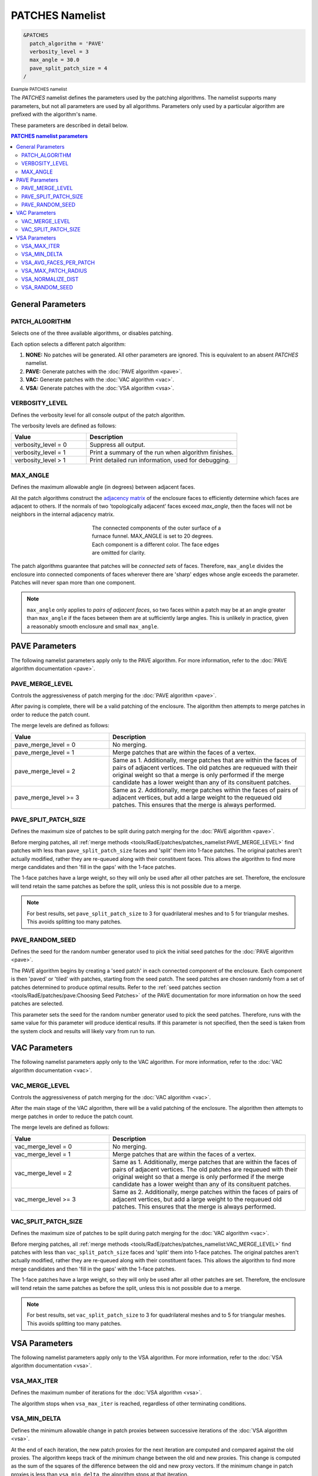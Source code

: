 .. sectionauthor:: David Neill-Asanza <dhna@lanl.gov>

PATCHES Namelist
================

.. code-block:: console

  &PATCHES
    patch_algorithm = 'PAVE'
    verbosity_level = 3
    max_angle = 30.0
    pave_split_patch_size = 4
  /

:superscript:`Example PATCHES namelist`

The `PATCHES` namelist defines the parameters used by the patching algorithms. The namelist supports
many parameters, but not all parameters are used by all algorithms. Parameters only used by a
particular algorithm are prefixed with the algorithm's name.

These parameters are described in detail below.

.. contents:: PATCHES namelist parameters
   :local:
   :backlinks: none


General Parameters
------------------

PATCH_ALGORITHM
+++++++++++++++
Selects one of the three available algorithms, or disables patching.

.. namelist_parameter::
   :type: STRING
   :domain: Must be one of ``'NONE'``, ``'PAVE'``, ``'VAC'``, or ``'VSA'``
   :default: patch_algorithm = ``'PAVE'``

Each option selects a different patch algorithm:

#. **NONE:** No patches will be generated. All other parameters are ignored. This is equivalent to
   an absent `PATCHES` namelist.
#. **PAVE:** Generate patches with the :doc:`PAVE algorithm <pave>`.
#. **VAC:** Generate patches with the :doc:`VAC algorithm <vac>`.
#. **VSA:** Generate patches with the :doc:`VSA algorithm <vsa>`.


VERBOSITY_LEVEL
+++++++++++++++
Defines the verbosity level for all console output of the patch algorithm.

.. namelist_parameter::
   :type: INTEGER
   :domain: verbosity_level >= 0
   :default: verbosity_level = 1

The verbosity levels are defined as follows:

.. list-table::
   :widths: 15 30
   :header-rows: 1

   * - Value
     - Description
   * - verbosity_level = 0
     - Suppress all output.
   * - verbosity_level = 1
     - Print a summary of the run when algorithm finishes.
   * - verbosity_level > 1
     - Print detailed run information, used for debugging.


MAX_ANGLE
+++++++++
Defines the maximum allowable angle (in degrees) between adjacent faces.

.. namelist_parameter::
   :type: REAL
   :domain: 0.0 <= max_angle <= 180.0
   :default: max_angle = 20.0

All the patch algorithms construct the `adjacency matrix
<http://mathworld.wolfram.com/AdjacencyMatrix.html>`_ of the enclosure faces to efficiently
determine which faces are adjacent to others. If the normals of two 'topologically adjacent' faces
exceed *max_angle*, then the faces will not be neighbors in the internal adjacency matrix.

.. figure:: images/connected_components.png
   :figwidth: 45%
   :align: center

   The connected components of the outer surface of a furnace funnel. MAX_ANGLE is set to 20
   degrees. Each component is a different color. The face edges are omitted for clarity.

The patch algorithms guarantee that patches will be *connected sets* of faces. Therefore,
``max_angle`` divides the enclosure into connected components of faces wherever there are 'sharp'
edges whose angle exceeds the parameter. Patches will never span more than one component.

.. note::
  ``max_angle`` only applies to *pairs of adjacent faces*, so two faces within a patch may be at an
  angle greater than ``max_angle`` if the faces between them are at sufficiently large angles. This
  is unlikely in practice, given a reasonably smooth enclosure and small ``max_angle``.

.. seealso::
   The effects of ``max_angle`` vary by algorithm. Refer to the documentation of the :doc:`PAVE
   <pave>`, :doc:`VAC <vac>`, and :doc:`VSA <vsa>` algorithms for more details.



PAVE Parameters
---------------
The following namelist parameters apply only to the PAVE algorithm. For more
information, refer to the :doc:`PAVE algorithm documentation <pave>`.


PAVE_MERGE_LEVEL
++++++++++++++++
Controls the aggressiveness of patch merging for the :doc:`PAVE algorithm <pave>`.

.. namelist_parameter::
   :type: INTEGER
   :domain: pave_merge_level >= 0
   :default: pave_merge_level = 3

After paving is complete, there will be a valid patching of the enclosure. The algorithm then
attempts to merge patches in order to reduce the patch count.

The merge levels are defined as follows:

.. list-table::
   :widths: 15 30
   :header-rows: 1

   * - Value
     - Description
   * - pave_merge_level = 0
     - No merging.
   * - pave_merge_level = 1
     - Merge patches that are within the faces of a vertex.
   * - pave_merge_level = 2
     - Same as 1. Additionally, merge patches that are within the faces of pairs
       of adjacent vertices. The old patches are requeued with their original
       weight so that a merge is only performed if the merge candidate has a
       lower weight than any of its consituent patches.
   * - pave_merge_level >= 3
     - Same as 2. Additionally, merge patches within the faces of pairs of
       adjacent vertices, but add a large weight to the requeued old patches.
       This ensures that the merge is always performed.


PAVE_SPLIT_PATCH_SIZE
+++++++++++++++++++++
Defines the maximum size of patches to be split during patch merging for the :doc:`PAVE algorithm <pave>`.

.. namelist_parameter::
   :type: INTEGER
   :domain: pave_split_patch_size > 1
   :default: pave_split_patch_size = 3

Before merging patches, all :ref:`merge methods
<tools/RadE/patches/patches_namelist:PAVE_MERGE_LEVEL>` find patches with less than
``pave_split_patch_size`` faces and 'split' them into 1-face patches. The original patches aren't
actually modified, rather they are re-queued along with their constituent faces. This allows the
algorithm to find more merge candidates and then 'fill in the gaps' with the 1-face patches.

The 1-face patches have a large weight, so they will only be used after all other patches are set.
Therefore, the enclosure will tend retain the same patches as before the split, unless this is not
possible due to a merge.

.. note::
   For best results, set ``pave_split_patch_size`` to 3 for quadrilateral meshes
   and to 5 for triangular meshes. This avoids splitting too many patches.


PAVE_RANDOM_SEED
++++++++++++++++
Defines the seed for the random number generator used to pick the initial seed patches for the
:doc:`PAVE algorithm <pave>`.

.. namelist_parameter::
   :type: INTEGER
   :domain: pave_random_seed > 0
   :default: ``NONE``, the seed is taken from the system clock.

The PAVE algorithm begins by creating a 'seed patch' in each connected component of the enclosure.
Each component is then 'paved' or 'tiled' with patches, starting from the seed patch. The seed
patches are chosen randomly from a set of patches determined to produce optimal results. Refer to
the :ref:`seed patches section <tools/RadE/patches/pave:Choosing Seed Patches>` of the PAVE
documentation for more information on how the seed patches are selected.

This parameter sets the seed for the random number generator used to pick the seed patches.
Therefore, runs with the same value for this parameter will produce identical results. If this
parameter is not specified, then the seed is taken from the system clock and results will likely
vary from run to run.


VAC Parameters
--------------
The following namelist parameters apply only to the VAC algorithm. For more
information, refer to the :doc:`VAC algorithm documentation <vac>`.


VAC_MERGE_LEVEL
+++++++++++++++
Controls the aggressiveness of patch merging for the :doc:`VAC algorithm <vac>`.

.. namelist_parameter::
   :type: INTEGER
   :domain: vac_merge_level >= 0
   :default: vac_merge_level = 3

After the main stage of the VAC algorithm, there will be a valid patching of the enclosure. The
algorithm then attempts to merge patches in order to reduce the patch count.

The merge levels are defined as follows:

.. list-table::
   :widths: 15 30
   :header-rows: 1

   * - Value
     - Description
   * - vac_merge_level = 0
     - No merging.
   * - vac_merge_level = 1
     - Merge patches that are within the faces of a vertex.
   * - vac_merge_level = 2
     - Same as 1. Additionally, merge patches that are within the faces of pairs
       of adjacent vertices. The old patches are requeued with their original
       weight so that a merge is only performed if the merge candidate has a
       lower weight than any of its consituent patches.
   * - vac_merge_level >= 3
     - Same as 2. Additionally, merge patches within the faces of pairs of
       adjacent vertices, but add a large weight to the requeued old patches.
       This ensures that the merge is always performed.


VAC_SPLIT_PATCH_SIZE
++++++++++++++++++++
Defines the maximum size of patches to be split during patch merging for the :doc:`VAC algorithm <vac>`.

.. namelist_parameter::
   :type: INTEGER
   :domain: vac_split_patch_size > 1
   :default: vac_split_patch_size = 3

Before merging patches, all :ref:`merge methods
<tools/RadE/patches/patches_namelist:VAC_MERGE_LEVEL>` find patches with less than
``vac_split_patch_size`` faces and 'split' them into 1-face patches. The original patches aren't
actually modified, rather they are re-queued along with their constituent faces. This allows the
algorithm to find more merge candidates and then 'fill in the gaps' with the 1-face patches.

The 1-face patches have a large weight, so they will only be used after all other patches are set.
Therefore, the enclosure will tend retain the same patches as before the split, unless this is not
possible due to a merge.

.. note::
   For best results, set ``vac_split_patch_size`` to 3 for quadrilateral meshes
   and to 5 for triangular meshes. This avoids splitting too many patches.



VSA Parameters
--------------
The following namelist parameters apply only to the VSA algorithm. For more
information, refer to the :doc:`VSA algorithm documentation <vsa>`.


VSA_MAX_ITER
++++++++++++
Defines the maximum number of iterations for the :doc:`VSA algorithm <vsa>`.

.. namelist_parameter::
   :type: Integer
   :domain: vsa_max_iter >= 1
   :default: vsa_max_iter = 1000

The algorithm stops when ``vsa_max_iter`` is reached, regardless of other
terminating conditions.


VSA_MIN_DELTA
+++++++++++++
Defines the minimum allowable change in patch proxies between successive iterations of the
:doc:`VSA algorithm <vsa>`.

.. namelist_parameter::
   :type: REAL
   :domain: vsa_min_delta >= 0.0
   :default: vsa_min_delta = 1.0E-6

At the end of each iteration, the new patch proxies for the next iteration are computed and compared
against the old proxies. The algorithm keeps track of the *minimum* change between the old and new
proxies. This change is computed as the sum of the squares of the difference between the old and new
proxy vectors. If the minimum change in patch proxies is less than ``vsa_min_delta``, the algorithm
stops at that iteration.


VSA_AVG_FACES_PER_PATCH
+++++++++++++++++++++++
Defines the average faces per patch, and by extension the total number of patches, of the
:doc:`VSA algorithm <vsa>`.

.. namelist_parameter::
   :type: REAL
   :domain: vsa_avg_faces_per_patch >= 1.0
   :default: vsa_avg_faces_per_patch = 4.0

The average faces per patch is given by

.. math::
   \text{(Total Faces)}/\text{(Total Patches)}

Since the number of faces is fixed, this parameter determines the total number of patches in the
final configuration:

.. math::
   \text{(Total Patches)} = \text{(Total Faces)} *
   \text{vsa_avg_faces_per_patch}

Rather than set the number of patches explicitly, which is mesh dependent, expressing this parameter
as an average allows the same value to apply to a variety of meshes.


VSA_MAX_PATCH_RADIUS
++++++++++++++++++++
Defines the desired maximum radius for a patch for the :doc:`VSA algorithm <vsa>`.

.. namelist_parameter::
   :type: REAL
   :domain: vsa_max_patch_radius > 0.0
   :default: vsa_max_patch_radius = sqrt(huge(0.0_r8))

This parameter is used to compute the *size bias* term of the weight of a face relative to
a patch proxy. Refer to the :ref:`size bias section <tools/RadE/patches/vsa:Size Bias>` of the
VSA documentation for more information on how the parameter affects the face weight computation.

Note that the default value of this parameter is :fortran:`sqrt(huge(0.0_r8))` because it is squared
in the face weight computation. By taking the root of :fortran:`huge(0.0_r8)` we prevent floating
point overflow errors. Numerically, the default value on the order of `1.34*10^{154}`.


VSA_NORMALIZE_DIST
++++++++++++++++++
Determines whether to normalize the distance bias for the :doc:`VSA algorithm <vsa>`.

.. namelist_parameter::
   :type: LOGICAL
   :domain: Must be ``.true.`` or ``.false.``
   :default: vsa_normalize_dist = ``.true.``

This parameter affects the computation of the *distance bias* term of the weight of a face relative
to a patch proxy. Broadly speaking, enabling normalization tends to produce patches with a similar
number of faces, regardless of the physical size of each patch. Conversely, disabling normalization
tends to make all patches about the same physical size, regardless of the number of faces in each
patch.

Refer to the :ref:`distance bias section <tools/RadE/patches/vsa:Distance Bias>`
of the VSA documentation for more information on how the parameter affects the face weight
computation.


VSA_RANDOM_SEED
+++++++++++++++
Defines the seed for the random number generator used to pick the initial seed patches for the
:doc:`VSA algorithm <vsa>`.

.. namelist_parameter::
   :type: INTEGER
   :domain: pave_random_seed > 0
   :default: ``NONE``, the seed is taken from the system clock.

The VSA algorithm uses a 'farthest-point' initialization method to choose the seed patches for the
first iteration. To start, a random face in each connected component of the enclosure is chosen as a
seed patch.  Then, seed patches are added one at a time by performing a :ref:`partitioning
<tools/RadE/patches/vsa:Geometry Partitioning>` and then choosing the face with highest total
distortion as the new seed patch.

This parameter sets the seed for the random number generator used to pick the first seed patch in
each connected component. Therefore, runs with the same value for this parameter will produce
identical results. If this parameter is not specified, then the seed is taken from the system clock
and results will likely vary from run to run.
